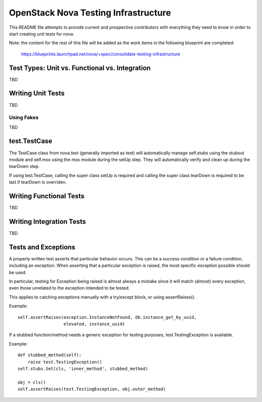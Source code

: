 =====================================
OpenStack Nova Testing Infrastructure
=====================================

This README file attempts to provide current and prospective contributors with
everything they need to know in order to start creating unit tests for nova.

Note: the content for the rest of this file will be added as the work items in
the following blueprint are completed:
  https://blueprints.launchpad.net/nova/+spec/consolidate-testing-infrastructure


Test Types: Unit vs. Functional vs. Integration
-----------------------------------------------

TBD

Writing Unit Tests
------------------

TBD

Using Fakes
~~~~~~~~~~~

TBD

test.TestCase
-------------
The TestCase class from nova.test (generally imported as test) will
automatically manage self.stubs using the stubout module and self.mox
using the mox module during the setUp step. They will automatically
verify and clean up during the tearDown step.

If using test.TestCase, calling the super class setUp is required and
calling the super class tearDown is required to be last if tearDown
is overriden.

Writing Functional Tests
------------------------

TBD

Writing Integration Tests
-------------------------

TBD

Tests and Exceptions
--------------------
A properly written test asserts that particular behavior occurs. This can
be a success condition or a failure condition, including an exception.
When asserting that a particular exception is raised, the most specific
exception possible should be used.

In particular, testing for Exception being raised is almost always a
mistake since it will match (almost) every exception, even those
unrelated to the exception intended to be tested.

This applies to catching exceptions manually with a try/except block,
or using assertRaises().

Example::

    self.assertRaises(exception.InstanceNotFound, db.instance_get_by_uuid,
                      elevated, instance_uuid)

If a stubbed function/method needs a generic exception for testing
purposes, test.TestingException is available.

Example::

    def stubbed_method(self):
        raise test.TestingException()
    self.stubs.Set(cls, 'inner_method', stubbed_method)

    obj = cls()
    self.assertRaises(test.TestingException, obj.outer_method)
